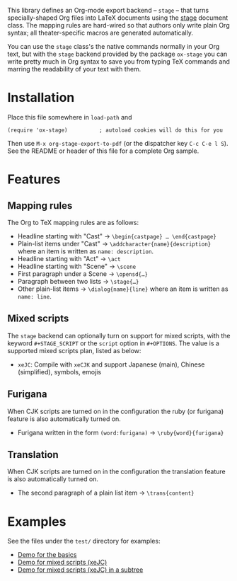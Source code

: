 This library defines an Org-mode export backend – =stage= – that turns
specially-shaped Org files into LaTeX documents using the [[https://ctan.org/pkg/stage][stage]] document class.
The mapping rules are hard-wired so that authors only write plain Org syntax;
all theater-specific macros are generated automatically.

You can use the =stage= class's the native commands normally in your Org text, but
with the =stage= backend provided by the package =ox-stage= you can write pretty
much in Org syntax to save you from typing TeX commands and marring the
readability of your text with them.

* Installation
Place this file somewhere in ~load-path~ and

: (require 'ox-stage)          ; autoload cookies will do this for you

Then use ~M-x org-stage-export-to-pdf~ (or the dispatcher key =C-c C-e l S=). See
the README or header of this file for a complete Org sample.

* Features
** Mapping rules
The Org to TeX mapping rules are as follows:

- Headline starting with "Cast"   → ~\begin{castpage} … \end{castpage}~
- Plain-list items under "Cast"   → ~\addcharacter{name}{description}~
  where an item is written as =name: description=.
- Headline starting with "Act"    → ~\act~
- Headline starting with "Scene"  → ~\scene~
- First paragraph under a Scene   → ~\opensd{…}~
- Paragraph between two lists     → ~\stage{…}~
- Other plain-list items          → ~\dialog{name}{line}~
  where an item is written as =name: line=.

** Mixed scripts
The =stage= backend can optionally turn on support for mixed scripts, with the
keyword ~#+STAGE_SCRIPT~ or the ~script~ option in ~#+OPTIONS~. The value is a
supported mixed scripts plan, listed as below:

- ~xeJC~: Compile with =xeCJK= and support Japanese (main), Chinese (simplified), symbols, emojis

** Furigana
When CJK scripts are turned on in the configuration the ruby (or furigana)
feature is also automatically turned on.

- Furigana written in the form ~(word:furigana)~ → ~\ruby{word}{furigana}~

** Translation
When CJK scripts are turned on in the configuration the translation
feature is also automatically turned on.

- The second paragraph of a plain list item → ~\trans{content}~

* Examples
See the files under the =test/= directory for examples:

- [[file:test/ox-stage-test.org][Demo for the basics]]
- [[file:test/ox-stage-xeJC-test.org][Demo for mixed scripts (xeJC)]]
- [[file:test/ox-stage-xeJC-subtree-test.org][Demo for mixed scripts (xeJC) in a subtree]]

